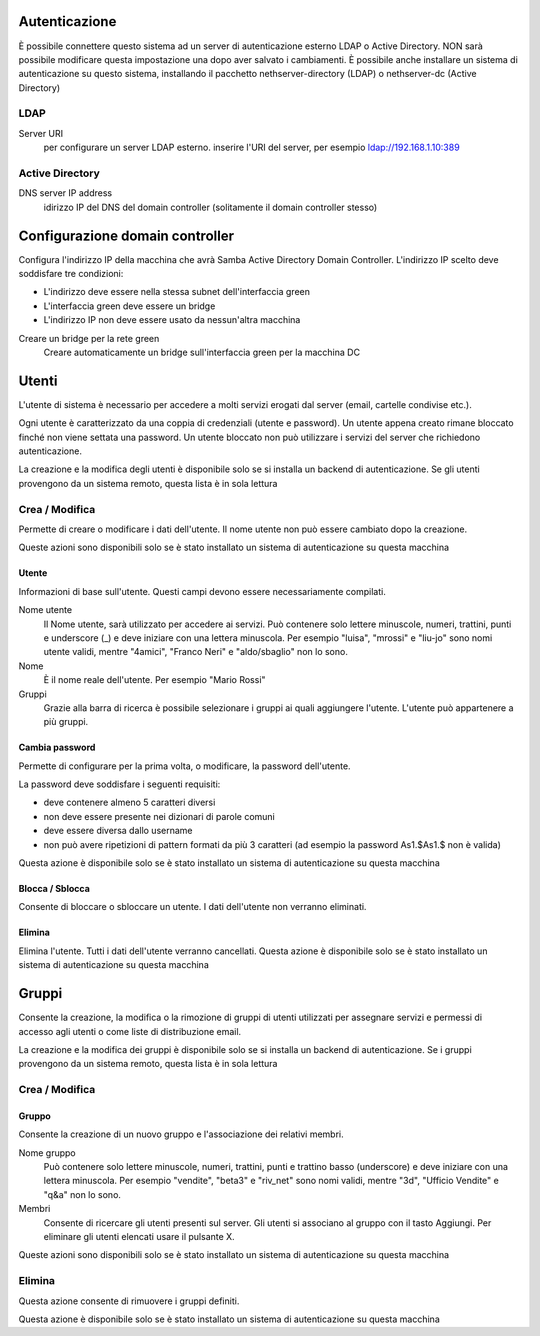==============
Autenticazione
==============

È possibile connettere questo sistema ad un server di autenticazione esterno LDAP o Active Directory. NON sarà possibile modificare questa impostazione una dopo aver salvato i cambiamenti. 
È possibile anche installare un sistema di autenticazione su questo sistema, installando il pacchetto nethserver-directory (LDAP) o nethserver-dc (Active Directory)

LDAP
====

Server URI
    per configurare un server LDAP esterno. inserire l'URI del server, per esempio ldap://192.168.1.10:389

Active Directory
=================

DNS server IP address
    idirizzo IP del DNS del domain controller (solitamente il domain controller stesso)

================================
Configurazione domain controller
================================

Configura l'indirizzo IP della macchina che avrà Samba Active Directory Domain Controller. L'indirizzo IP scelto deve soddisfare tre condizioni:

* L'indirizzo deve essere nella stessa subnet dell'interfaccia green
* L'interfaccia green deve essere un bridge
* L'indirizzo IP non deve essere usato da nessun'altra macchina

Creare un bridge per la rete green
    Creare automaticamente un bridge sull'interfaccia green per la macchina DC

======
Utenti
======

L'utente di sistema è necessario per accedere a molti servizi erogati dal server (email, cartelle condivise etc.).

Ogni utente è caratterizzato da una coppia di credenziali (utente e password). Un utente appena creato rimane bloccato finché non viene settata una password. Un utente bloccato non può utilizzare i servizi del server che richiedono autenticazione.

La creazione e la modifica degli utenti è disponibile solo se si installa un backend di autenticazione. Se gli utenti provengono da un sistema remoto, questa lista è in sola lettura

Crea / Modifica
===============

Permette di creare o modificare i dati dell'utente. Il nome utente non può essere cambiato dopo la creazione.

Queste azioni sono disponibili solo se è stato installato un sistema di autenticazione su questa macchina

Utente
------

Informazioni di base sull'utente. Questi campi devono essere necessariamente compilati.

Nome utente
    Il Nome utente, sarà utilizzato per accedere ai servizi. Può contenere solo lettere minuscole, numeri, trattini, punti e underscore (_) e deve iniziare con una lettera minuscola. Per esempio "luisa", "mrossi" e "liu-jo" sono nomi utente validi, mentre "4amici", "Franco Neri" e "aldo/sbaglio" non lo sono.
Nome
    È il nome reale dell'utente. Per esempio "Mario Rossi"
Gruppi
    Grazie alla barra di ricerca è possibile selezionare i gruppi ai quali aggiungere l'utente. L'utente può appartenere a più gruppi.

Cambia password
---------------

Permette di configurare per la prima volta, o modificare, la password dell'utente.

La password deve soddisfare i seguenti requisiti:

* deve contenere almeno 5 caratteri diversi
* non deve essere presente nei dizionari di parole comuni
* deve essere diversa dallo username
* non può avere ripetizioni di pattern formati da più 3 caratteri (ad esempio la password As1.$As1.$ non è valida)

Questa azione è disponibile solo se è stato installato un sistema di autenticazione su questa macchina

Blocca / Sblocca
----------------

Consente di bloccare o sbloccare un utente. I dati dell'utente non verranno eliminati.

Elimina
-------

Elimina l'utente. Tutti i dati dell'utente verranno cancellati.
Questa azione è disponibile solo se è stato installato un sistema di autenticazione su questa macchina

======
Gruppi
======

Consente la creazione, la modifica o la rimozione di gruppi di utenti utilizzati per assegnare servizi e permessi di accesso agli utenti o come liste di distribuzione email.

La creazione e la modifica dei gruppi è disponibile solo se si installa un backend di autenticazione. Se i gruppi provengono da un sistema remoto, questa lista è in sola lettura

Crea / Modifica
===============

Gruppo
-------------

Consente la creazione di un nuovo gruppo e l'associazione dei relativi membri.

Nome gruppo
    Può contenere solo lettere minuscole, numeri, trattini, punti e trattino basso (underscore) e deve iniziare con una lettera minuscola. Per esempio "vendite", "beta3" e "riv_net" sono nomi validi, mentre "3d", "Ufficio Vendite" e "q&a" non lo sono.
Membri
    Consente di ricercare gli utenti presenti sul server. Gli utenti si associano al gruppo con il tasto Aggiungi. Per eliminare gli utenti elencati usare il pulsante X.

Queste azioni sono disponibili solo se è stato installato un sistema di autenticazione su questa macchina

Elimina
=======

Questa azione consente di rimuovere i gruppi definiti.

Questa azione è disponibile solo se è stato installato un sistema di autenticazione su questa macchina
